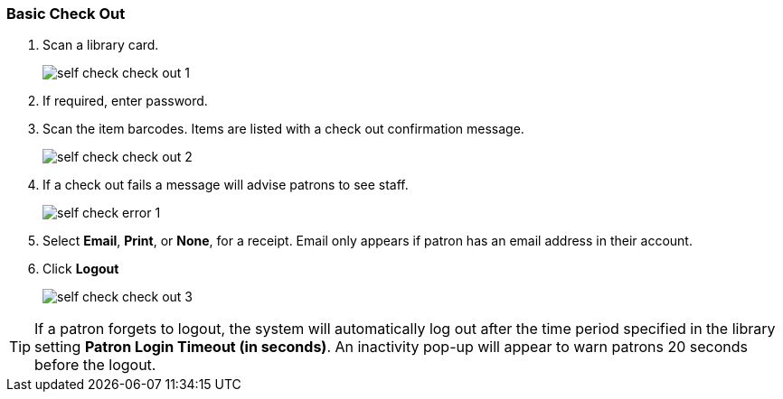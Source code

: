 Basic Check Out
~~~~~~~~~~~~~~~

.  Scan a library card.
+
image:images/circ/self_check_check_out_1.png[scaledwidth="75%"]
+
. If required, enter password.
. Scan the item barcodes. Items are listed with a check out confirmation message.
+
image:images/circ/self_check_check_out_2.png[scaledwidth="75%"]
+
. If a check out fails a message will advise patrons to see staff.
+
image:images/circ/self_check_error_1.png[scaledwidth="75%"]
+
. Select *Email*, *Print*, or *None*, for a receipt. Email only appears if patron has an email address in their account.
. Click *Logout*
+
image:images/circ/self_check_check_out_3.png[scaledwidth="75%"]


TIP: If a patron forgets to logout, the system will automatically log out after the time period specified in the library setting *Patron Login Timeout (in seconds)*. An inactivity pop-up will appear to warn patrons 20 seconds before the logout.
